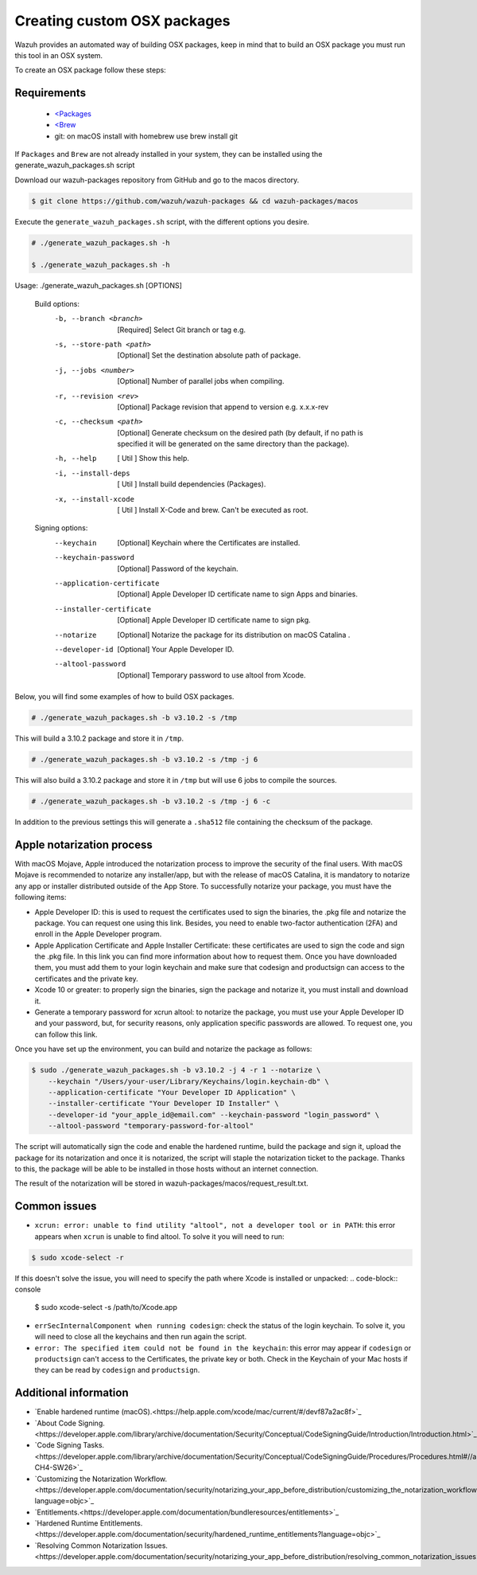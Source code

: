 .. Copyright (C) 2019 Wazuh, Inc.

.. _create-custom-osx:

Creating custom OSX packages
=============================

Wazuh provides an automated way of building OSX packages, keep in mind that to build an OSX package you must run this tool in an OSX system.

To create an OSX package follow these steps:

Requirements
^^^^^^^^^^^^^

 * `<Packages <http://s.sudre.free.fr/Software/Packages/about.html>`_
 * `<Brew <https://brew.sh/>`_
 * git: on macOS install with homebrew use brew install git

If ``Packages`` and ``Brew`` are not already installed in your system, they can be installed using the generate_wazuh_packages.sh script

Download our wazuh-packages repository from GitHub and go to the macos directory.

.. code-block:: console

 $ git clone https://github.com/wazuh/wazuh-packages && cd wazuh-packages/macos

Execute the ``generate_wazuh_packages.sh`` script, with the different options you desire.

.. code-block:: console

 # ./generate_wazuh_packages.sh -h

 $ ./generate_wazuh_packages.sh -h

Usage: ./generate_wazuh_packages.sh [OPTIONS]

 Build options:
     -b, --branch <branch>         [Required] Select Git branch or tag e.g.
     -s, --store-path <path>       [Optional] Set the destination absolute path of package.
     -j, --jobs <number>           [Optional] Number of parallel jobs when compiling.
     -r, --revision <rev>          [Optional] Package revision that append to version e.g. x.x.x-rev
     -c, --checksum <path>         [Optional] Generate checksum on the desired path (by default, if no path is specified it will be generated on the same directory than the package).
     -h, --help                    [  Util  ] Show this help.
     -i, --install-deps            [  Util  ] Install build dependencies (Packages).
     -x, --install-xcode           [  Util  ] Install X-Code and brew. Can't be executed as root.

 Signing options:
     --keychain                    [Optional] Keychain where the Certificates are installed.
     --keychain-password           [Optional] Password of the keychain.
     --application-certificate     [Optional] Apple Developer ID certificate name to sign Apps and binaries.
     --installer-certificate       [Optional] Apple Developer ID certificate name to sign pkg.
     --notarize                    [Optional] Notarize the package for its distribution on macOS Catalina .
     --developer-id                [Optional] Your Apple Developer ID.
     --altool-password             [Optional] Temporary password to use altool from Xcode.


Below, you will find some examples of how to build OSX packages.

.. code-block:: console

 # ./generate_wazuh_packages.sh -b v3.10.2 -s /tmp

This will build a 3.10.2 package and store it in ``/tmp``.

.. code-block:: console

 # ./generate_wazuh_packages.sh -b v3.10.2 -s /tmp -j 6

This will also build a 3.10.2 package and store it in ``/tmp`` but will use 6 jobs to compile the sources.

.. code-block:: console

 # ./generate_wazuh_packages.sh -b v3.10.2 -s /tmp -j 6 -c

In addition to the previous settings this will generate a ``.sha512`` file containing the checksum of the package.

Apple notarization process
^^^^^^^^^^^^^^^^^^^^^^^^^^^

With macOS Mojave, Apple introduced the notarization process to improve the security of the final users. With macOS Mojave is recommended to notarize any installer/app, but with the release of macOS Catalina, it is mandatory to notarize any app or installer distributed outside of the App Store. To successfully notarize your package, you must have the following items:

* Apple Developer ID: this is used to request the certificates used to sign the binaries, the .pkg file and notarize the package. You can request one using this link. Besides, you need to enable two-factor authentication (2FA) and enroll in the Apple Developer program.
* Apple Application Certificate and Apple Installer Certificate: these certificates are used to sign the code and sign the .pkg file. In this link you can find more information about how to request them. Once you have downloaded them, you must add them to your login keychain and make sure that codesign and productsign can access to the certificates and the private key.
* Xcode 10 or greater: to properly sign the binaries, sign the package and notarize it, you must install and download it.
* Generate a temporary password for xcrun altool: to notarize the package, you must use your Apple Developer ID and your password, but, for security reasons, only application specific passwords are allowed. To request one, you can follow this link.

Once you have set up the environment, you can build and notarize the package as follows:

.. code-block:: console

 $ sudo ./generate_wazuh_packages.sh -b v3.10.2 -j 4 -r 1 --notarize \
     --keychain "/Users/your-user/Library/Keychains/login.keychain-db" \
     --application-certificate "Your Developer ID Application" \
     --installer-certificate "Your Developer ID Installer" \
     --developer-id "your_apple_id@email.com" --keychain-password "login_password" \
     --altool-password "temporary-password-for-altool"

The script will automatically sign the code and enable the hardened runtime, build the package and sign it, upload the package for its notarization and once it is notarized, the script will staple the notarization ticket to the package. Thanks to this, the package will be able to be installed in those hosts without an internet connection.

The result of the notarization will be stored in wazuh-packages/macos/request_result.txt.

Common issues
^^^^^^^^^^^^^^

* ``xcrun: error: unable to find utility "altool", not a developer tool or in PATH``: this error appears when ``xcrun`` is unable to find altool. To solve it you will need to run:
.. code-block:: console

 $ sudo xcode-select -r

If this doesn't solve the issue, you will need to specify the path where Xcode is installed or unpacked:
.. code-block:: console

 $ sudo xcode-select -s /path/to/Xcode.app

* ``errSecInternalComponent when running codesign``: check the status of the login keychain. To solve it, you will need to close all the keychains and then run again the script.

* ``error: The specified item could not be found in the keychain``: this error may appear if ``codesign`` or ``productsign`` can't access to the Certificates, the private key or both. Check in the Keychain of your Mac hosts if they can be read by ``codesign`` and ``productsign``.

Additional information
^^^^^^^^^^^^^^^^^^^^^^^

* `Enable hardened runtime (macOS).<https://help.apple.com/xcode/mac/current/#/devf87a2ac8f>`_

* `About Code Signing.<https://developer.apple.com/library/archive/documentation/Security/Conceptual/CodeSigningGuide/Introduction/Introduction.html>`_

* `Code Signing Tasks.<https://developer.apple.com/library/archive/documentation/Security/Conceptual/CodeSigningGuide/Procedures/Procedures.html#//apple_ref/doc/uid/TP40005929-CH4-SW26>`_

* `Customizing the Notarization Workflow.<https://developer.apple.com/documentation/security/notarizing_your_app_before_distribution/customizing_the_notarization_workflow?language=objc>`_

* `Entitlements.<https://developer.apple.com/documentation/bundleresources/entitlements>`_

* `Hardened Runtime Entitlements.<https://developer.apple.com/documentation/security/hardened_runtime_entitlements?language=objc>`_

* `Resolving Common Notarization Issues.<https://developer.apple.com/documentation/security/notarizing_your_app_before_distribution/resolving_common_notarization_issues>`_
